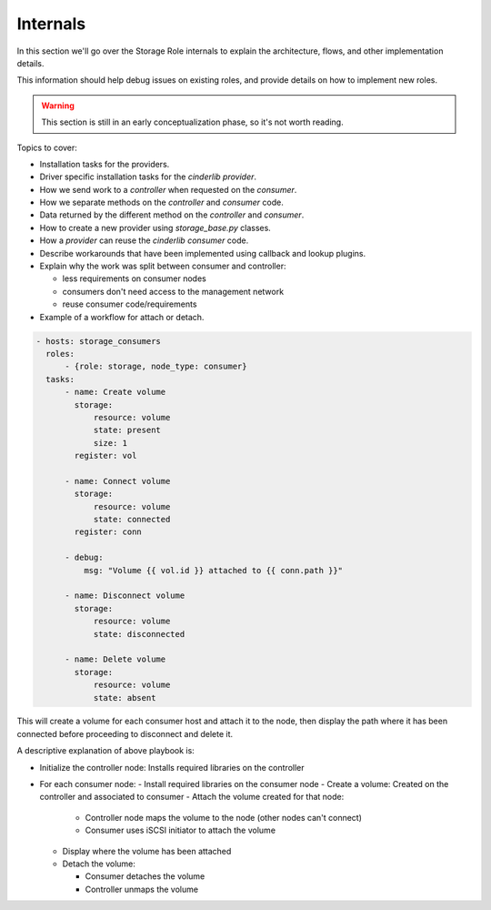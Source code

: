 Internals
=========

In this section we'll go over the Storage Role internals to explain the
architecture, flows, and other implementation details.

This information should help debug issues on existing roles, and provide
details on how to implement new roles.

.. warning:: This section is still in an early conceptualization phase, so it's
   not worth reading.

.. todo:: Do this whole section

Topics to cover:

- Installation tasks for the providers.
- Driver specific installation tasks for the *cinderlib* *provider*.
- How we send work to a *controller* when requested on the *consumer*.
- How we separate methods on the *controller* and *consumer* code.
- Data returned by the different method on the *controller* and *consumer*.
- How to create a new provider using `storage_base.py` classes.
- How a *provider* can reuse the *cinderlib* *consumer* code.
- Describe workarounds that have been implemented using callback and lookup
  plugins.
- Explain why the work was split between consumer and controller:

  - less requirements on consumer nodes
  - consumers don't need access to the management network
  - reuse consumer code/requirements

- Example of a workflow for attach or detach.

.. code-block:: yaml

   - hosts: storage_consumers
     roles:
         - {role: storage, node_type: consumer}
     tasks:
         - name: Create volume
           storage:
               resource: volume
               state: present
               size: 1
           register: vol

         - name: Connect volume
           storage:
               resource: volume
               state: connected
           register: conn

         - debug:
             msg: "Volume {{ vol.id }} attached to {{ conn.path }}"

         - name: Disconnect volume
           storage:
               resource: volume
               state: disconnected

         - name: Delete volume
           storage:
               resource: volume
               state: absent

This will create a volume for each consumer host and attach it to the node,
then display the path where it has been connected before proceeding to
disconnect and delete it.

A descriptive explanation of above playbook is:

- Initialize the controller node: Installs required libraries on the controller
- For each consumer node:
  - Install required libraries on the consumer node
  - Create a volume: Created on the controller and associated to consumer
  - Attach the volume created for that node:

    - Controller node maps the volume to the node (other nodes can't connect)
    - Consumer uses iSCSI initiator to attach the volume

  - Display where the volume has been attached
  - Detach the volume:

    - Consumer detaches the volume
    - Controller unmaps the volume
